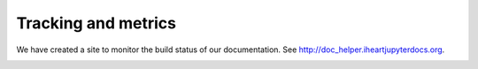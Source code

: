 Tracking and metrics
====================

We have created a site to monitor the build status of our documentation. See
http://doc_helper.iheartjupyterdocs.org.

.. image:: static/doc_helper.png